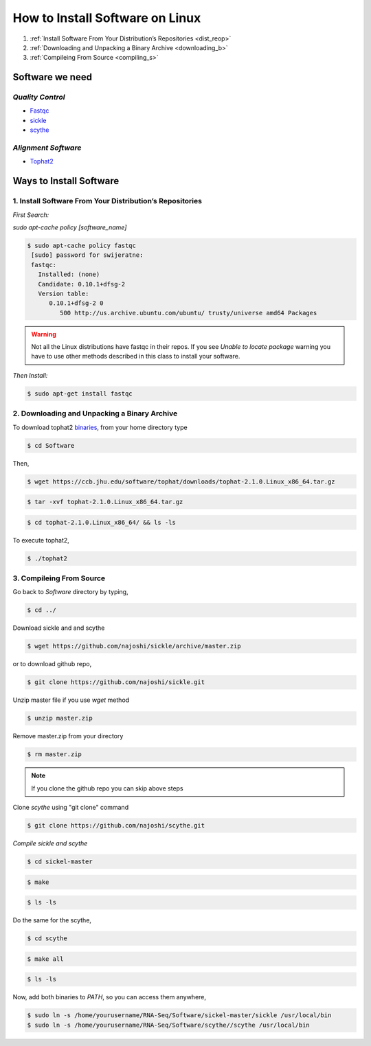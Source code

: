 
How to Install Software on Linux
================================

1. :ref:`Install Software From Your Distribution’s Repositories <dist_reop>`
2. :ref:`Downloading and Unpacking a Binary Archive <downloading_b>`
3. :ref:`Compileing From Source <compiling_s>`

Software we need
----------------

*Quality Control*
~~~~~~~~~~~~~~~~~

-  `Fastqc <http://www.bioinformatics.babraham.ac.uk/projects/fastqc/>`__
-  `sickle <https://github.com/najoshi/sickle>`__
-  `scythe <https://github.com/najoshi/scythe>`__

*Alignment Software*
~~~~~~~~~~~~~~~~~~~~

-  `Tophat2 <https://ccb.jhu.edu/software/tophat/index.shtml>`_

Ways to Install Software
-------------------------

.. _dist_reop:

1. Install Software From Your Distribution’s Repositories
~~~~~~~~~~~~~~~~~~~~~~~~~~~~~~~~~~~~~~~~~~~~~~~~~~~~~~~~~~

*First Search:*


*sudo apt-cache policy [software\_name]*

.. code-block:: bash

   $ sudo apt-cache policy fastqc
    [sudo] password for swijeratne:
    fastqc:
      Installed: (none)
      Candidate: 0.10.1+dfsg-2
      Version table:
         0.10.1+dfsg-2 0
            500 http://us.archive.ubuntu.com/ubuntu/ trusty/universe amd64 Packages


.. warning:: Not all the Linux distributions have fastqc in their repos. If you see *Unable to locate package* warning you have to use other methods described in this class to install your software. 



*Then Install:*


.. code-block:: bash

    $ sudo apt-get install fastqc


.. _downloading_b:

2. Downloading and Unpacking a Binary Archive
~~~~~~~~~~~~~~~~~~~~~~~~~~~~~~~~~~~~~~~~~~~~~~~~

To download tophat2
`binaries <https://ccb.jhu.edu/software/tophat/index.shtml>`__, from
your home directory type

.. code-block:: bash

    $ cd Software

Then,

.. code-block:: bash

    $ wget https://ccb.jhu.edu/software/tophat/downloads/tophat-2.1.0.Linux_x86_64.tar.gz

.. code-block:: bash

    $ tar -xvf tophat-2.1.0.Linux_x86_64.tar.gz

.. code-block:: bash

    $ cd tophat-2.1.0.Linux_x86_64/ && ls -ls

To execute tophat2,

.. code-block:: bash

    $ ./tophat2

.. _compiling_s:

3. Compileing From Source
~~~~~~~~~~~~~~~~~~~~~~~~~

Go back to *Software* directory by typing,

.. code-block:: bash

    $ cd ../

Download sickle and and scythe

.. code-block:: bash

    $ wget https://github.com/najoshi/sickle/archive/master.zip

or to download github repo,

.. code-block:: bash

    $ git clone https://github.com/najoshi/sickle.git

Unzip master file if you use *wget* method 

.. code-block:: bash

    $ unzip master.zip


Remove master.zip from your directory

.. code-block:: bash

    $ rm master.zip

.. Note:: If you clone the github repo you can skip above steps

Clone *scythe* using "git clone" command 

.. code:: bash

    $ git clone https://github.com/najoshi/scythe.git


*Compile sickle and scythe*


.. code-block:: bash

    $ cd sickel-master

.. code-block:: bash

    $ make 

.. code-block:: bash

    $ ls -ls 

Do the same for the scythe,

.. code-block:: bash

    $ cd scythe

.. code-block:: bash

    $ make all 

.. code-block:: bash

    $ ls -ls 

Now, add both binaries to *PATH*, so you can access them anywhere,

.. code-block:: bash

    $ sudo ln -s /home/yourusername/RNA-Seq/Software/sickel-master/sickle /usr/local/bin
    $ sudo ln -s /home/yourusername/RNA-Seq/Software/scythe//scythe /usr/local/bin
